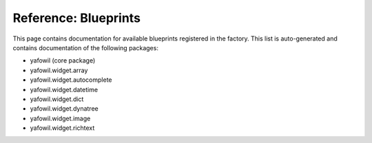 =====================
Reference: Blueprints
=====================

This page contains documentation for available blueprints registered in the
factory. This list is auto-generated and contains documentation of the
following packages:

- yafowil (core package)
- yafowil.widget.array
- yafowil.widget.autocomplete
- yafowil.widget.datetime
- yafowil.widget.dict
- yafowil.widget.dynatree
- yafowil.widget.image
- yafowil.widget.richtext

.. yafowilwidgets::
